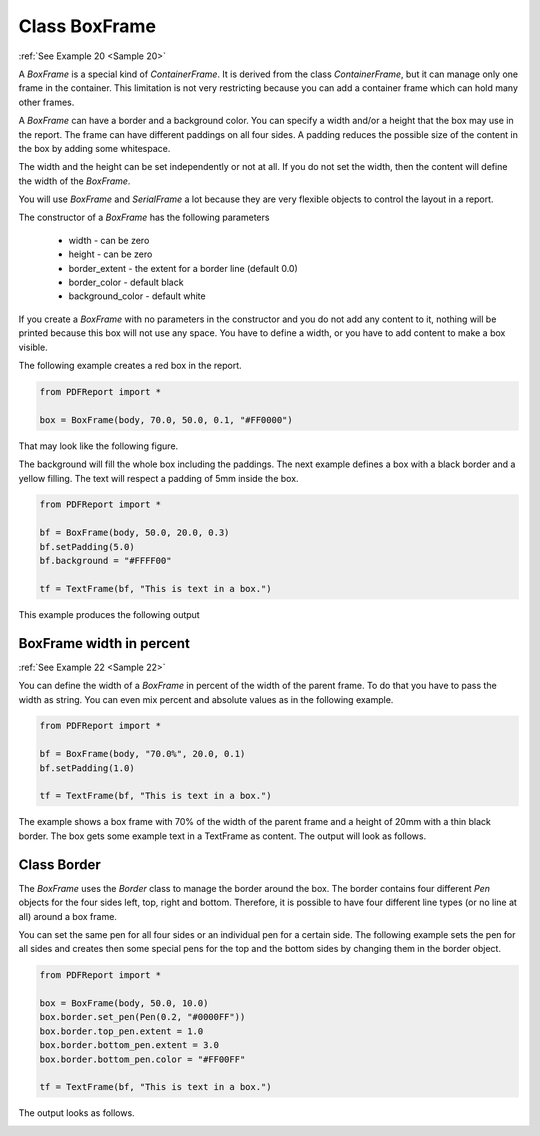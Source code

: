
Class BoxFrame
==============

:ref:`See Example 20 <Sample 20>`

A *BoxFrame* is a special kind of *ContainerFrame*. It is derived from the class *ContainerFrame*, but it can manage
only one frame in the container. This limitation is not very restricting because you can add a container frame
which can hold many other frames.

A *BoxFrame* can have a border and a background color. You can specify a width and/or a height that the box may use
in the report. The frame can have different paddings on all four sides. A padding reduces the possible size of the
content in the box by adding some whitespace.

The width and the height can be set independently or not at all. If you do not set the width, then the content will
define the width of the *BoxFrame*.

You will use *BoxFrame* and *SerialFrame* a lot because they are very flexible objects to control
the layout in a report.

The constructor of a *BoxFrame* has the following parameters

   •	width - can be zero
   •	height - can be zero
   •	border_extent - the extent for a border line (default 0.0)
   •	border_color - default black
   •	background_color - default white

If you create a *BoxFrame* with no parameters in the constructor and you do not add any content to it, nothing
will be printed because this box will not use any space. You have to define a width, or you have to add content
to make a box visible.

The following example creates a red box in the report.

..  code-block:: python

   from PDFReport import *

   box = BoxFrame(body, 70.0, 50.0, 0.1, "#FF0000")

That may look like the following figure.

.. image:: images/figure_03.png

The background will fill the whole box including the paddings. The next example defines a box with a black border
and a yellow filling. The text will respect a padding of 5mm inside the box.

..  code-block:: python

   from PDFReport import *

   bf = BoxFrame(body, 50.0, 20.0, 0.3)
   bf.setPadding(5.0)
   bf.background = "#FFFF00"

   tf = TextFrame(bf, "This is text in a box.")

This example produces the following output

.. image:: images/figure_04.png

BoxFrame width in percent
-------------------------

:ref:`See Example 22 <Sample 22>`

You can define the width of a *BoxFrame* in percent of the width of the parent frame. To do that you
have to pass the width as string. You can even mix percent and absolute values as in the following example.

..  code-block:: python

   from PDFReport import *

   bf = BoxFrame(body, "70.0%", 20.0, 0.1)
   bf.setPadding(1.0)

   tf = TextFrame(bf, "This is text in a box.")

The example shows a box frame with 70% of the width of the parent frame and a height of 20mm with a thin black
border. The box gets some example text in a TextFrame as content. The output will look as follows.

.. image:: images/figure_05.png

Class Border
------------

The *BoxFrame* uses the *Border* class to manage the border around the box. The border contains four different *Pen*
objects for the four sides left, top, right and bottom. Therefore, it is possible to have four different line types
(or no line at all) around a box frame.

You can set the same pen for all four sides or an individual pen for a certain side. The following example sets
the pen for all sides and creates then some special pens for the top and the bottom sides by changing them in the
border object.

..  code-block:: python

   from PDFReport import *

   box = BoxFrame(body, 50.0, 10.0)
   box.border.set_pen(Pen(0.2, "#0000FF"))
   box.border.top_pen.extent = 1.0
   box.border.bottom_pen.extent = 3.0
   box.border.bottom_pen.color = "#FF00FF"

   tf = TextFrame(bf, "This is text in a box.")

The output looks as follows.

.. image:: images/figure_06.png
